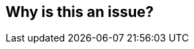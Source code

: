 == Why is this an issue?


ifdef::env-github,rspecator-view[]
'''
== Comments And Links
(visible only on this page)

=== on 22 Sep 2014, 06:52:50 Ann Campbell wrote:
Applies to DDS and RPG

=== on 17 Aug 2016, 20:55:39 Ann Campbell wrote:
RSPEC-1619 requires packed fields...?

endif::env-github,rspecator-view[]
